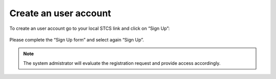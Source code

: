 Create an user account 
#####################################

To create an user account go to your local STCS link and click on “Sign Up”:

 .. image:: signup.png

Please complete the “Sign Up form” and select again “Sign Up”.
 
.. note:: The system admistrator will evaluate the registration request and provide access accordingly.




